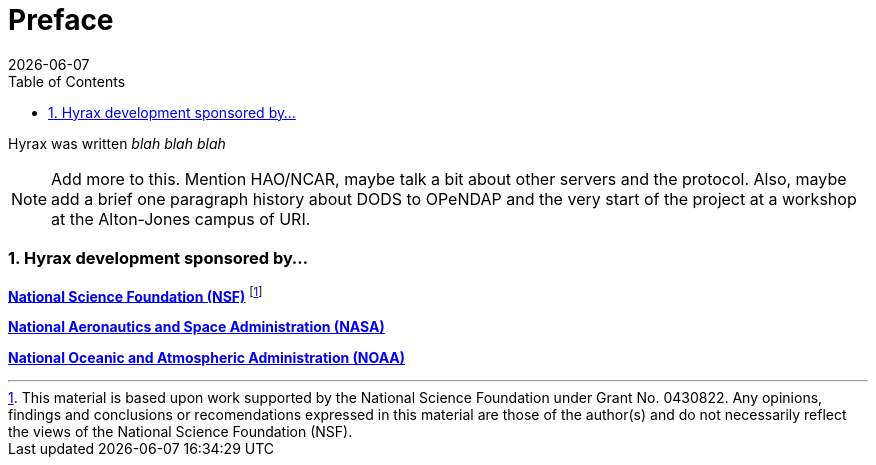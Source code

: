 = Preface
:james Gallagher <jgallagher@opendap.org>:
{docdate}
:numbered:
:toc:

Hyrax was written _blah blah blah_

NOTE: Add more to this. Mention HAO/NCAR, maybe talk a bit about other
servers and the protocol. Also, maybe add a brief one paragraph history about
DODS to OPeNDAP and the very start of the project at a workshop at the
Alton-Jones campus of URI.

// The docs say this should be a level 2
=== Hyrax development sponsored by...

*http://www.nsf.gov[National Science Foundation (NSF)]* footnote:[This
material is based upon work supported by the National Science
Foundation under Grant No. 0430822. Any opinions, findings and
conclusions or recomendations expressed in this material are those of
the author(s) and do not necessarily reflect the views of the National
Science Foundation (NSF).]

*http://www.nasa.gov[National Aeronautics and Space Administration (NASA)]*

*http://www.noaa.gov[National Oceanic and Atmospheric Administration (NOAA)]*
